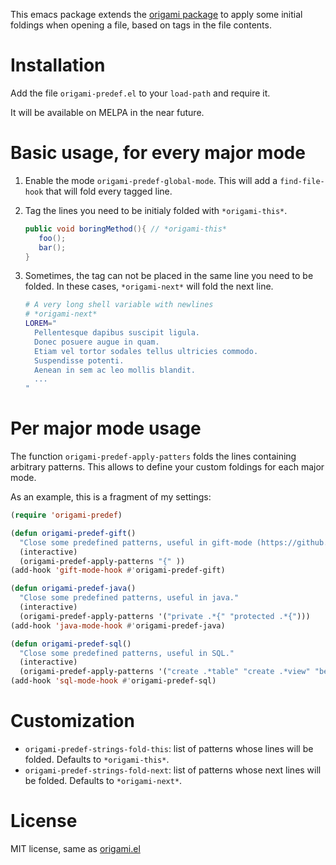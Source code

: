 [[https://melpa.org/#/region-occurrences-highlighter][file:https://melpa.org/packages/origami-predef-badge.svg]]

This emacs package extends the [[https://github.com/gregsexton/origami.el][origami package]] to apply some initial foldings when opening a file, based on tags in the file contents.

* Installation
Add the file =origami-predef.el= to your =load-path= and require it.

It will be available on MELPA in the near future.

* Basic usage, for every major mode
1. Enable the mode =origami-predef-global-mode=. This will add a =find-file-hook= that will fold every tagged line.
2. Tag the lines you need to be initialy folded with ~*origami-this*~. 
   #+begin_src java
   public void boringMethod(){ // *origami-this*
      foo();
      bar();
   }
   #+end_src
3. Sometimes, the tag can not be placed in the same line you need to be folded. In these cases, ~*origami-next*~ will fold the next line.
   #+begin_src sh
   # A very long shell variable with newlines
   # *origami-next*
   LOREM="
     Pellentesque dapibus suscipit ligula.  
     Donec posuere augue in quam.  
     Etiam vel tortor sodales tellus ultricies commodo. 
     Suspendisse potenti.
     Aenean in sem ac leo mollis blandit. 
     ...
   "
   #+end_src


* Per major mode usage
The function =origami-predef-apply-patters= folds the lines containing arbitrary patterns. This allows to define your custom foldings for each major mode. 

As an example, this is a fragment of my settings:
#+begin_src emacs-lisp
(require 'origami-predef)

(defun origami-predef-gift()
  "Close some predefined patterns, useful in gift-mode (https://github.com/csrhodes/gift-mode)"
  (interactive)
  (origami-predef-apply-patterns "{" ))
(add-hook 'gift-mode-hook #'origami-predef-gift)

(defun origami-predef-java()
  "Close some predefined patterns, useful in java."
  (interactive)
  (origami-predef-apply-patterns '("private .*{" "protected .*{")))
(add-hook 'java-mode-hook #'origami-predef-java)

(defun origami-predef-sql()
  "Close some predefined patterns, useful in SQL."
  (interactive)
  (origami-predef-apply-patterns '("create .*table" "create .*view" "begin")))
(add-hook 'sql-mode-hook #'origami-predef-sql)
#+end_src



* Customization
- =origami-predef-strings-fold-this=: list of patterns whose lines will be folded. Defaults to ~*origami-this*~.
- =origami-predef-strings-fold-next=: list of patterns whose next lines will be folded. Defaults to ~*origami-next*~.

* License
MIT license, same as [[https://github.com/gregsexton/origami.el/blob/master/origami.el][origami.el]]
